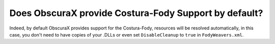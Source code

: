 Does ObscuraX provide Costura-Fody Support by default?
=====================================================

Indeed, by default ObscuraX provides support for the Costura-Fody, resources will be resolved automatically, in this case, you don't need to have copies of your .DLLs or even set ``DisableCleanup`` to ``true`` in ``FodyWeavers.xml``.